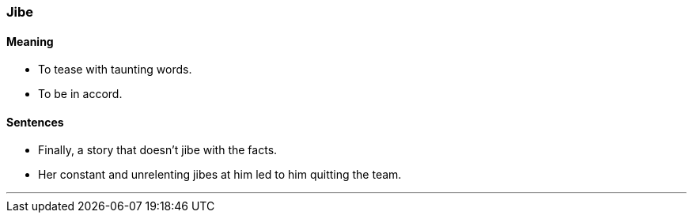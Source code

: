 === Jibe

==== Meaning

* To tease with taunting words.
* To be in accord.

==== Sentences

* Finally, a story that doesn't [.underline]#jibe# with the facts.
* Her constant and unrelenting [.underline]#jibes# at him led to him quitting the team.

'''
